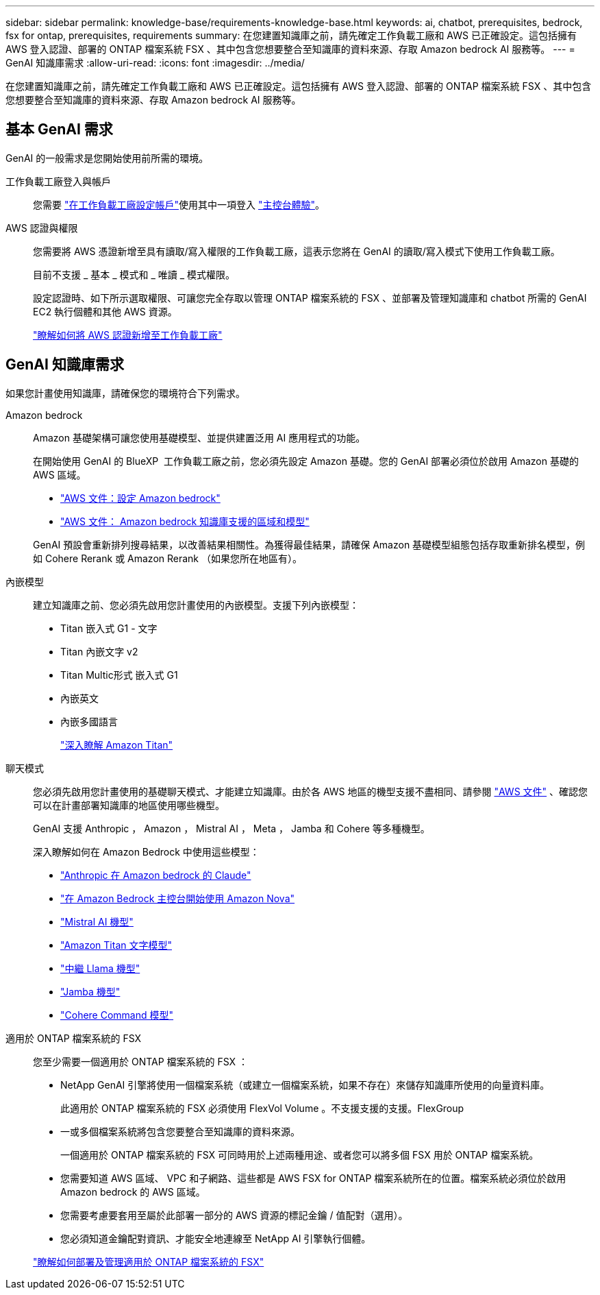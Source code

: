 ---
sidebar: sidebar 
permalink: knowledge-base/requirements-knowledge-base.html 
keywords: ai, chatbot, prerequisites, bedrock, fsx for ontap, prerequisites, requirements 
summary: 在您建置知識庫之前，請先確定工作負載工廠和 AWS 已正確設定。這包括擁有 AWS 登入認證、部署的 ONTAP 檔案系統 FSX 、其中包含您想要整合至知識庫的資料來源、存取 Amazon bedrock AI 服務等。 
---
= GenAI 知識庫需求
:allow-uri-read: 
:icons: font
:imagesdir: ../media/


[role="lead"]
在您建置知識庫之前，請先確定工作負載工廠和 AWS 已正確設定。這包括擁有 AWS 登入認證、部署的 ONTAP 檔案系統 FSX 、其中包含您想要整合至知識庫的資料來源、存取 Amazon bedrock AI 服務等。



== 基本 GenAI 需求

GenAI 的一般需求是您開始使用前所需的環境。

工作負載工廠登入與帳戶:: 您需要 https://docs.netapp.com/us-en/workload-setup-admin/sign-up-saas.html["在工作負載工廠設定帳戶"^]使用其中一項登入 https://docs.netapp.com/us-en/workload-setup-admin/console-experiences.html["主控台體驗"^]。
AWS 認證與權限:: 您需要將 AWS 憑證新增至具有讀取/寫入權限的工作負載工廠，這表示您將在 GenAI 的讀取/寫入模式下使用工作負載工廠。
+
--
目前不支援 _ 基本 _ 模式和 _ 唯讀 _ 模式權限。

設定認證時、如下所示選取權限、可讓您完全存取以管理 ONTAP 檔案系統的 FSX 、並部署及管理知識庫和 chatbot 所需的 GenAI EC2 執行個體和其他 AWS 資源。

https://docs.netapp.com/us-en/workload-setup-admin/add-credentials.html["瞭解如何將 AWS 認證新增至工作負載工廠"^]

--




== GenAI 知識庫需求

如果您計畫使用知識庫，請確保您的環境符合下列需求。

Amazon bedrock:: Amazon 基礎架構可讓您使用基礎模型、並提供建置泛用 AI 應用程式的功能。
+
--
在開始使用 GenAI 的 BlueXP  工作負載工廠之前，您必須先設定 Amazon 基礎。您的 GenAI 部署必須位於啟用 Amazon 基礎的 AWS 區域。

* https://docs.aws.amazon.com/bedrock/latest/userguide/setting-up.html["AWS 文件：設定 Amazon bedrock"^]
* https://docs.aws.amazon.com/bedrock/latest/userguide/knowledge-base-supported.html["AWS 文件： Amazon bedrock 知識庫支援的區域和模型"^]


GenAI 預設會重新排列搜尋結果，以改善結果相關性。為獲得最佳結果，請確保 Amazon 基礎模型組態包括存取重新排名模型，例如 Cohere Rerank 或 Amazon Rerank （如果您所在地區有）。

--
內嵌模型:: 建立知識庫之前、您必須先啟用您計畫使用的內嵌模型。支援下列內嵌模型：
+
--
* Titan 嵌入式 G1 - 文字
* Titan 內嵌文字 v2
* Titan Multic形式 嵌入式 G1
* 內嵌英文
* 內嵌多國語言
+
https://aws.amazon.com/bedrock/titan/["深入瞭解 Amazon Titan"^]



--
聊天模式:: 您必須先啟用您計畫使用的基礎聊天模式、才能建立知識庫。由於各 AWS 地區的機型支援不盡相同、請參閱 https://docs.aws.amazon.com/bedrock/latest/userguide/models-regions.html["AWS 文件"^] 、確認您可以在計畫部署知識庫的地區使用哪些機型。
+
--
GenAI 支援 Anthropic ， Amazon ， Mistral AI ， Meta ， Jamba 和 Cohere 等多種機型。

深入瞭解如何在 Amazon Bedrock 中使用這些模型：

* https://aws.amazon.com/bedrock/claude/["Anthropic 在 Amazon bedrock 的 Claude"^]
* https://docs.aws.amazon.com/nova/latest/userguide/getting-started-console.html["在 Amazon Bedrock 主控台開始使用 Amazon Nova"^]
* https://aws.amazon.com/bedrock/mistral/["Mistral AI 機型"^]
* https://docs.aws.amazon.com/bedrock/latest/userguide/titan-text-models.html["Amazon Titan 文字模型"^]
* https://aws.amazon.com/bedrock/llama/["中繼 Llama 機型"^]
* https://docs.aws.amazon.com/bedrock/latest/userguide/model-parameters-jamba.html["Jamba 機型"^]
* https://aws.amazon.com/bedrock/cohere/["Cohere Command 模型"^]


--
適用於 ONTAP 檔案系統的 FSX:: 您至少需要一個適用於 ONTAP 檔案系統的 FSX ：
+
--
* NetApp GenAI 引擎將使用一個檔案系統（或建立一個檔案系統，如果不存在）來儲存知識庫所使用的向量資料庫。
+
此適用於 ONTAP 檔案系統的 FSX 必須使用 FlexVol Volume 。不支援支援的支援。FlexGroup

* 一或多個檔案系統將包含您要整合至知識庫的資料來源。
+
一個適用於 ONTAP 檔案系統的 FSX 可同時用於上述兩種用途、或者您可以將多個 FSX 用於 ONTAP 檔案系統。

* 您需要知道 AWS 區域、 VPC 和子網路、這些都是 AWS FSX for ONTAP 檔案系統所在的位置。檔案系統必須位於啟用 Amazon bedrock 的 AWS 區域。
* 您需要考慮要套用至屬於此部署一部分的 AWS 資源的標記金鑰 / 值配對（選用）。
* 您必須知道金鑰配對資訊、才能安全地連線至 NetApp AI 引擎執行個體。


https://docs.netapp.com/us-en/workload-fsx-ontap/create-file-system.html["瞭解如何部署及管理適用於 ONTAP 檔案系統的 FSX"^]

--

